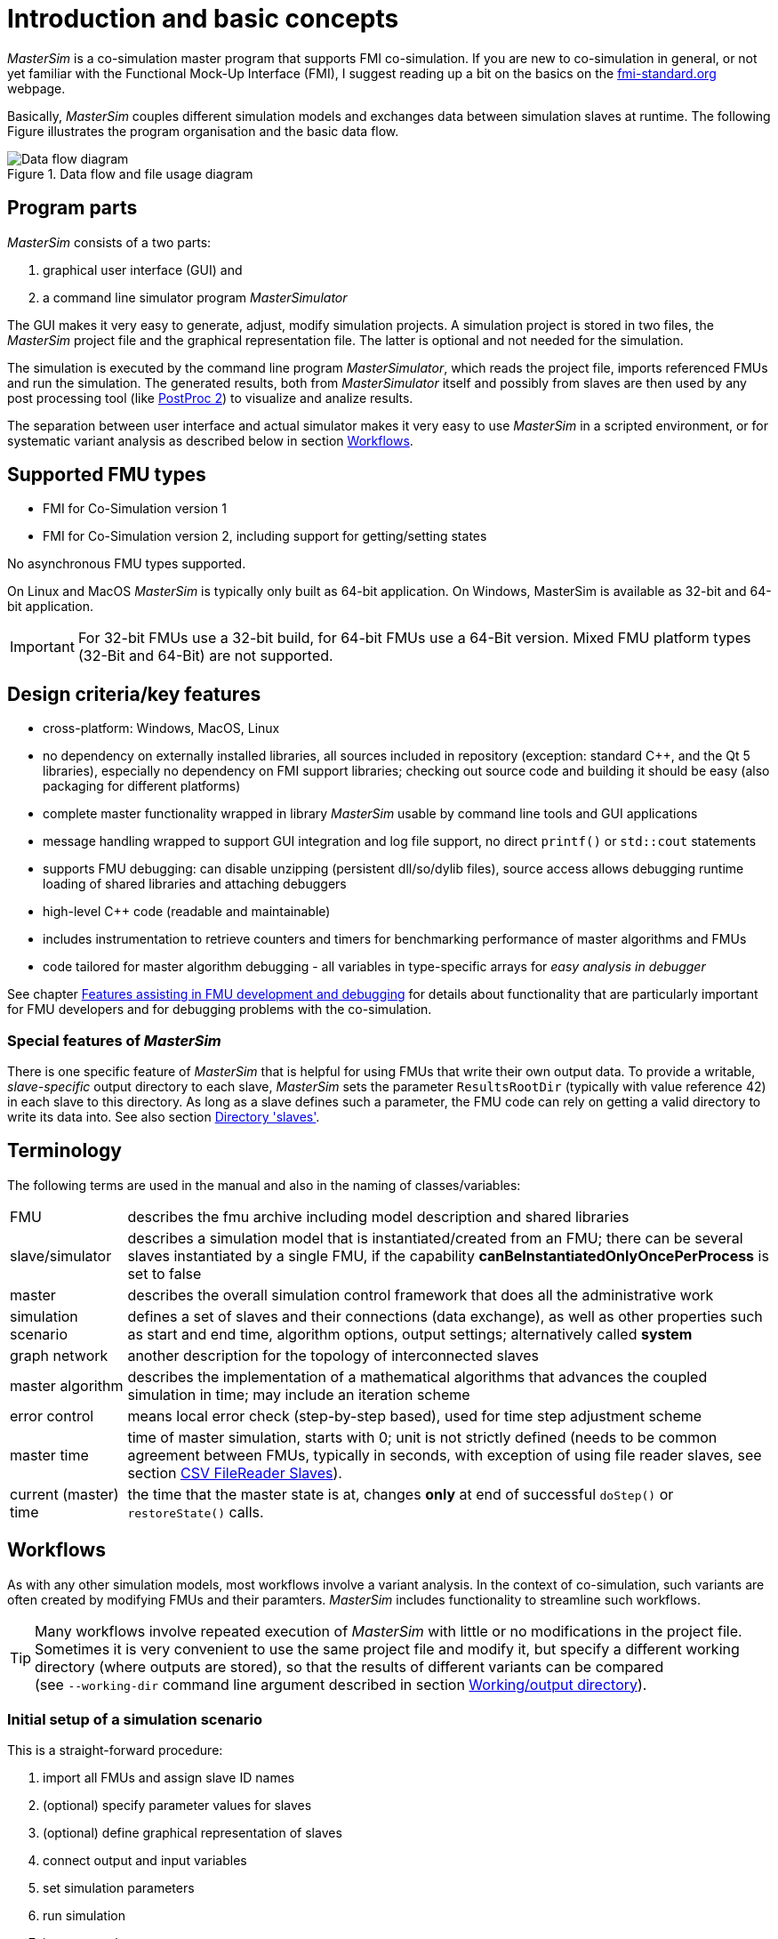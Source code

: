 :imagesdir: ../images

= Introduction and basic concepts

_MasterSim_ is a co-simulation master program that supports FMI co-simulation. If you are new to co-simulation in general, or not yet familiar with the Functional Mock-Up Interface (FMI), I suggest reading up a bit on the basics on the https://fmi-standard.org[fmi-standard.org] webpage.

Basically, _MasterSim_ couples different simulation models and exchanges data between simulation slaves at runtime. The following Figure illustrates the program organisation and the basic data flow.

.Data flow and file usage diagram
image::DataFlowDiagram.png[Data flow diagram,pdfwidth=10cm]

== Program parts
_MasterSim_ consists of a two parts:

a. graphical user interface (GUI) and
b. a command line simulator program _MasterSimulator_

The GUI makes it very easy to generate, adjust, modify simulation projects. A simulation project is stored in two files, the _MasterSim_ project file and the graphical representation file. The latter is optional and not needed for the simulation.

The simulation is executed by the command line program _MasterSimulator_, which reads the project file, imports referenced FMUs and run the simulation. The generated results, both from _MasterSimulator_ itself and possibly from slaves are then used by any post processing tool (like https://bauklimatik-dresden.de/postproc[PostProc 2]) to visualize and analize results.

The separation between user interface and actual simulator makes it very easy to use _MasterSim_ in a scripted environment, or for systematic variant analysis as described below in section <<_workflows,Workflows>>.

== Supported FMU types

- FMI for Co-Simulation version 1
- FMI for Co-Simulation version 2, including support for getting/setting states

No asynchronous FMU types supported.

On Linux and MacOS _MasterSim_ is typically only built as 64-bit application. On Windows, MasterSim is available as 32-bit and 64-bit application.

[IMPORTANT]
====
For 32-bit FMUs use a 32-bit build, for 64-bit FMUs use a 64-Bit version. Mixed FMU platform types (32-Bit and 64-Bit) are not supported.
====

== Design criteria/key features

- cross-platform: Windows, MacOS, Linux
- no dependency on externally installed libraries, all sources included in repository (exception: standard C++, and the Qt 5 libraries), especially no dependency on FMI support libraries; checking out source code and building it should be easy (also packaging for different platforms)
- complete master functionality wrapped in library _MasterSim_ usable by command line tools and GUI applications
- message handling wrapped to support GUI integration and log file support, no direct `printf()` or `std::cout` statements
- supports FMU debugging: can disable unzipping (persistent dll/so/dylib files), source access allows debugging runtime loading of shared libraries and attaching debuggers
- high-level C++ code (readable and maintainable)
- includes instrumentation to retrieve counters and timers for benchmarking performance of master algorithms and FMUs
- code tailored for master algorithm debugging - all variables in type-specific arrays for _easy analysis in debugger_

See chapter <<_features_assisting_in_fmu_development_and_debugging, Features assisting in FMU development and debugging>> for details about functionality that are particularly important for FMU developers and for debugging problems with the co-simulation.

=== Special features of _MasterSim_

There is one specific feature of _MasterSim_ that is helpful for using FMUs that write their own output data. To provide a writable, _slave-specific_ output directory to each slave, _MasterSim_ sets the parameter `ResultsRootDir` (typically with value reference 42) in each slave to this directory. As long as a slave defines such a parameter, the FMU code can rely on getting a valid directory to write its data into. See also section <<_directory_slaves, Directory 'slaves'>>.

== Terminology

The following terms are used in the manual and also in the naming of classes/variables:

[horizontal]
FMU:: describes the fmu archive including model description and shared libraries
slave/simulator:: describes a simulation model that is instantiated/created from an FMU; there can be several slaves instantiated by a single FMU, if the capability *canBeInstantiatedOnlyOncePerProcess* is set to false
master:: describes the overall simulation control framework that does all the administrative work
simulation scenario:: defines a set of slaves and their connections (data exchange), as well as other properties such as start and end time, algorithm options, output settings; alternatively called *system*
graph network:: another description for the topology of interconnected slaves
master algorithm:: describes the implementation of a mathematical algorithms that advances the coupled simulation in time; may include an iteration scheme
error control:: means local error check (step-by-step based), used for time step adjustment scheme
master time:: time of master simulation, starts with 0; unit is not strictly defined (needs to be common agreement between FMUs, typically in seconds, with exception of using file reader slaves, see section <<_csv_filereader_slaves,CSV FileReader Slaves>>).
current (master) time:: the time that the master state is at, changes *only* at end of successful `doStep()` or  `restoreState()` calls.

== Workflows

As with any other simulation models, most workflows involve a variant analysis. In the context of co-simulation, such variants are often created by modifying FMUs and their paramters. _MasterSim_ includes functionality to streamline such workflows.

[TIP]
====
Many workflows involve repeated execution of _MasterSim_ with little or no modifications in the project file. Sometimes it is very convenient to use the same project file and modify it, but specify a different working directory (where outputs are stored), so that the results of different variants can be compared +
(see `--working-dir` command line argument described in section <<_workingoutput_directory, Working/output directory>>).
====

=== Initial setup of a simulation scenario

This is a straight-forward procedure:

. import all FMUs and assign slave ID names
. (optional) specify parameter values for slaves
. (optional) define graphical representation of slaves
. connect output and input variables
. set simulation parameters
. run simulation
. inspect results

=== Only published parameters of FMUs are modified

Extremely simple case and, if supported by FMUs, definitely best-practice. In _MasterSim_ only the value assigned to a published parameter needs to be changed (can be done also directly in the project file, e.g. with scripts) and the simulation can be repeated.

=== FMUs change internal behavior, but do not change interface

This is the most typical case. Here, the input and output variable names and types remain unchanged and also the published parameters remain the same. Yet, the internal behavior of the model changes due to adjustment of internal model behavior, after which the FMU is exported again. Since _MasterSim_ only references FMUs, in such cases the FMU files can simply be replaced and without any further changes the simulator can be started.

=== FMUs change parameters, but do not change inputs/outputs

In this situation, when a parameter has been configured in _MasterSim_ that no longer exists (or has been renamed), the respective definition must be changed in the project file or be removed in the user interface.

=== FMUs change interface

When an imported FMU changes part of its interface (e.g. input or output variables are modified), then this will be shown in the user interface by highlighting invalid connections. If only variable names were changed, you are best of by editing the project file and renaming the variable name there. Otherwise, simply remove the connection and reconnect.

When the variable type changes of an input/output variable, so that an invalid connection is created (or the causality changes), then the user interface may not directly show the invalid connection. However, during initialization, the _MasterSimulator_ command line program will flag that error and abort.

== Simulation algorithm overview

_MasterSim_ has the following main building blocks:

- initialization (reading project file, extracting FMUs, checking...)
- initial conditions
- time step adjustment loop
- master algorithm (i.e. attempt to take a step)
- error checking
- output writing when scheduled

These building blocks are described below in more detail.

== Initialization

Upon start of the actual simulation (the command line program _MasterSimulator_, see section <<_command_line_arguments, Command line arguments>> for details on running the program), the working directory structure is being created and the log file writing is started.

Then, the project file is read and all referenced FMUs are extracted. If CSV files are referenced (see section <<_csv_filereader_slaves, CSV FileReader Slaves>>), these files are parsed and prepared for calculation.

TIP: Extraction of FMU archives can be skipped with the command line option `--skip-unzip` (see section <<_modifyingfixing_fmu_content, Modifying/fixing FMU content>>).

As first step of the actual co-sim initialzation all the FMU slaves are being instantiated (dynamic libraries are loaded and symbols are imported, afterwards `fmiInstantiateSlave()` or `fmi2Instantiate()` are called for FMI 1.0 and FMI 2.0 slaves, respectively). This is followed by a collection of all exchange variables and creation of the variable mappings.

Any error encountered during the initialization results in an abort of the simulator.

=== Initial conditions

The first task of the simulator is to get all slaves to have consistent initial values. This is already a non-trivial task and not guaranteed to succeed in all cases. The only procedure that can be employed for FMI 1 and FMI 2 slaves is to iteratively get and set output and input variables in all slaves in an iterative manner, until no changes are observed.

The algorithm in _MasterSim_ is:

----
loop over all slaves:
  - call setupExperiment() in current slave
  - set all variables of causality INPUT or PARAMETER to their
    default values as given in the modelDescription.xml
  - set all parameters to the value specified in the project file (if values are assigned)

for FMI 2: tell all slaves to enterInitializationMode()

loop with 3 iterations:
  loop over all slaves:
    get all outputs from current slave and store in global variable mapping
  loop over all slaves:
    set all input variables with values from global variable mapping

for FMI 2: tell all slaves to exitInitializationMode()
----

Note, the initial calculation algorithm is actually a Gauss-Jacobi algorithm, and as such not overly stable or efficient.

[CAUTION]
====
If you have more than 3 slaves connected in a sequence with direct feed through of variable inputs to outputs, for example when outputs are related to inputs via algebraic relations, the 3 iterations of the Gauss-Jacobi algorithm may not be enough to properly initialize all slaves.

However, due to an unclear specification in the FMI standard, it is not required by co-simulation slaves, to update their output state whenever input changes. Most FMUs actually only update output values in a call to `doStep()`. Therefore, with the current standard it is not possible to distinguish between a direct algebraic relation between outputs and inputs *without call* to `doStep()` and *with a call* to `doStep()`.

_MasterSim_ chooses to adopt the FMI 1.0 functionality, i.e. no iteration over steps, and only to sync inputs and outputs under the assumption, that outputs won't change (for most FMUs anyway), when inputs are set to different values. Under this assumption, 3 iterations are always enough.
====

=== Simulation start and end time

_MasterSim_ treats simulation time in _seconds_.

TIP: If the coupled FMUs use a different time unit (i.e. years), simply use seconds in the user interface and project file and interpret the values as years.

The simulation time is entered in seconds (or any other supported unit that can be converted to seconds) in the user interface and project file. During the simulation, all time entries (start and end time, and time step sizes and size limits) are first converted to seconds and then used afterwards without any further unit conversion.

For example, if you specify an end time point of `1 h`, the master will run until simulation time 3600, which will then be sent as _communication interval end time_ in the last `doStep()` call.

The overall simulation time interval is passed to the slaves in the `setupExperiment()` call. If you specify a start time different from 0, the master simulator will start its first communication interval at this time (the slave needs to process the `setupExperiment()` call correctly and initialize the slave to the start time point).

[WARNING]
====
The correct handling of the start time is important for all FMUs that implement some form of balancing or integration.
====

The end time of the simulation is also passed to the FMU via the `setupExperiment()` call (the argument `stopTimeDefined` is always set to `fmiTrue` by _MasterSim_).


== Time step adjustment

Once the communication interval is completed, the solver enters the time step adjustment loop. If time step adjustment is disabled via flag *adjustStepSize* (see section <<simulator_settings>>), the loop content will only be executed once. For FMI 1.0 slaves, or FMI 2.0 slaves without capability for storing/restoring slave states, iteration is also not possible (actually, requesting an iterative algorithm for such slaves will trigger an error during initialisation).

[[fig_timestep_adjustment]]
.Simulation example in which error test failures as well as convergence failures cause a drastic reduction in communication step sizes
image::timestep_adjustment.png[pdfwidth=12cm]

Within the loop, the selected _master algorithm_ tries to take a single step with the currently proposed time step size (for constant step methods, the *hStart* parameter is used). The _master algorithm_ may involve iterative evaluation of slaves (see below).

For iterative master algorithms, it may be possible that the method does not converge within the given iteration limit (see parameter *maxIterations*, see section <<simulator_settings>>).

=== Time step reduction when algorithm did not converge

If the algorithm did not converge within the given iteration limit, the communication  step size is reduced by factor 5:

  h_new = h/5

The factor 5 is selected such, that the time step size can be quickly reduced. For example, when a discontinuity is encountered (e.g. triggered through step-wise change of discrete signals) the simulator must reduce the time step very quickly to a small value, to step over the step change.

The step size is then compared with the lower communication step limit (parameter *hMin*). This is necessary to prevent the simulation to get stuck with extremely low time steps. If the step size would be reduced below the *hMin* value, the simulation **will be aborted** with an error message.

In some cases, the interaction between two slaves may prevent any master algorithm to converge (even the Newton algorithm). Still, in these cases the remaining error may be insignificant and the simulation can pass with tiny steps over the problematic time and increase steps afterwards. For such cases, you can specifiy the parameter *hFallBackLimit*, which must be larger than *hMin*. If h is reduced to a value below this _acceptable_ communication step size, the master algorithms will return succesfully after all iterations have been done. Thus, the step is treated as _converged_ and the simulation progresses to the next interval.

The publication mentioned above illustrates the behavior of the simulation using these parameters.

=== Error control and time step adjustment

If an error test method (*ErrorControlMode*) is set, a converged step is followed by a local error check. Currently, this error check is based on the step-doubling technique and as such can only be applied if the slaves support FMI 2.0 setting/getting of state functionality.

Basically, the check is done as follows:

-----
- reset slave state to begin of current communication interval
- take two steps (with full master algorithm per step)
- compute error criteria 1 and 2
- reset states back to state after first master algorithm
-----
[NOTE]
====
So, the error test requires two more runs of the _master algorithm_ per communication step. For iterative master algorithms, or the Newton algorithm, the overhead for error tests can be significant.
====

The mathematical formulas and calculation details of the error check are documented in publication:

Nicolai, A.: _Co-Simulation-Test Case: Predator-Prey (Lotka-Volterra) System_ (see https://bauklimatik-dresden.de/mastersim/documentation.php[MasterSim Documentation Webpage]).

The error check uses the parameters `relTol` and `absTol` to determine an acceptable difference between the full and half-step (or their slopes). Depending on the local error estimate, two options exist:

- the local error estimate is small enough and the time step will be enlarged,
- the error check failed; the step size will be removed and the entire communication step will be repeated

[TIP]
====
If you use an error checking algorithm in _MasterSim_, you should set a fallback time step limit. Otherwise, _MasterSim_ may try to resolve the dynamics of the step change by adjusting the time steps to extremely small values.
====


== Master algorithms

A _master algorithm_ is basically the mathematical procedure to advance the coupled simulation by one step forward. Such a co-simulation master algorithm has a characteristic set of rules on how to retrieve values from one FMU, when and how these values are passed on to other FMUs, whether this procedure is repeated and the criteria for convergence of iterations.

_MasterSim_ implements several standard algorithms. A detailed discussion of the different algorithms and how the choice of algorithm and parameters affect results can be found in the following publication:

Nicolai, A.: _Co-Simulations-Masteralgorithmen - Analyse und Details der Implementierung am Beispiel des Masterprogramms MASTERSIM_, http://nbn-resolving.de/urn:nbn:de:bsz:14-qucosa2-319735 (in german)

=== Gauss-Jacobi

Basic algorithm:

-----
loop over all slaves:
  retrieve all output values

loop over all slaves:
  set all input values
  tell slave to take a step
-----

Gauss-Jacobi is always done without iteration. As shown in the publication (see above), it really doesn't make sense to use iteration.

[NOTE]
====
Instead of using a communication step of 10 seconds and allow for 2 iterations of Gauss-Jacobi, it is more efficient to disable iteration (setting *maxIterations=1*) and restrict the communication step size to 5 seconds. The effort for the simulation will be exactly the same, yet the simulation will be more accurate (and more stable) with the 5 seconds communication interval.
====

=== Gauss-Seidel

Basic algorithm:

-----
iteration loop:
  loop over all slaves:
    set input values for slave from global variable list
    tell slave to take a step
    retrieve output from current slave
    update global variable list
  perform convergence check
-----

==== Cycles

_MasterSim_ includes a feature that reduces the calculation effort when many FMUs are involved and not all are directly coupled. The following figure shows a simulation scenario where calculation can be done in three stages.

.Cycles in iterative algorithms
image::algorithm_cycles.png[alt="Cycles in iterative algorithms",pdfwidth=12cm]

[horizontal]
(1):: This FMU only generates output and can be evaluated first and only once in the Gauss-Seidel algorithm.
(2):: These two FMUs exchange values, they are in a _cycle_. If the Gauss-Seidel algorithm is executed with iteration enabled, only these two FMUs need to be updated and need to exchange values, since they do not require input from the other FMUs (except for the first one, whose output variables are already known).
(3):: The last two FMUs are also coupled in a cycle, but only to each other. They are iterated in the last stage/cycle. Since the results of the other three FMUs are already computed and known, again only two FMUs need to be in a cycle.

Restricting the number of FMUs in a cycle not only reduces overall effort, but also takes into account the stiffness of the coupling. In one cycle, FMUs may be loosely coupled, and convergence is achieved in 2 or 3 iterations. In other cycles, FMUs may be coupled in a non-linear relation or react more sensitive to input value changes (= stiff coupling), and 10 or more iterations may be needed. Thus, separating the cycles can significantly reduce computational effort in a Gauss-Seidel method.

Each FMU can be assigned a cycle, which are numbered (beginning with 0) and executed in the order of the cycle number (see simulator definition in section <<_simulatorslave_definitions, Simulator/Slave Definitions>>).

=== Newton

Basic algorithm:

-----
iteration loop:
  in first iteration, compute Newton matrix via difference-quotient approximation

  loop over all slaves:
    set all input values
    tell slave to take a step

  loop over all slaves:
    retrieve all output values

  solve equation system
  compute modifications of variables

  perform convergence check
-----

Cycles are handled just the same as with Gauss-Seidel.

NOTE: In the case that only a single FMU is inside a cycle, the Newton master algorithm will just evaluate this FMU once and treat the results as already converged. Of course, in this case no Newton matrix is needed and composed. However, in the (rare) case, that such an FMU connects input values to _its own outputs_ this may lead to problems, since potentially invalid FMU conditions are accepted.

== Output writing

Outputs are written after each completed step, but only if the time since last output writing is at least as long as defined in parameter *hOutputMin*.

TIP: If you really want outputs after each internal step, set *hOutputMin* to 0.


